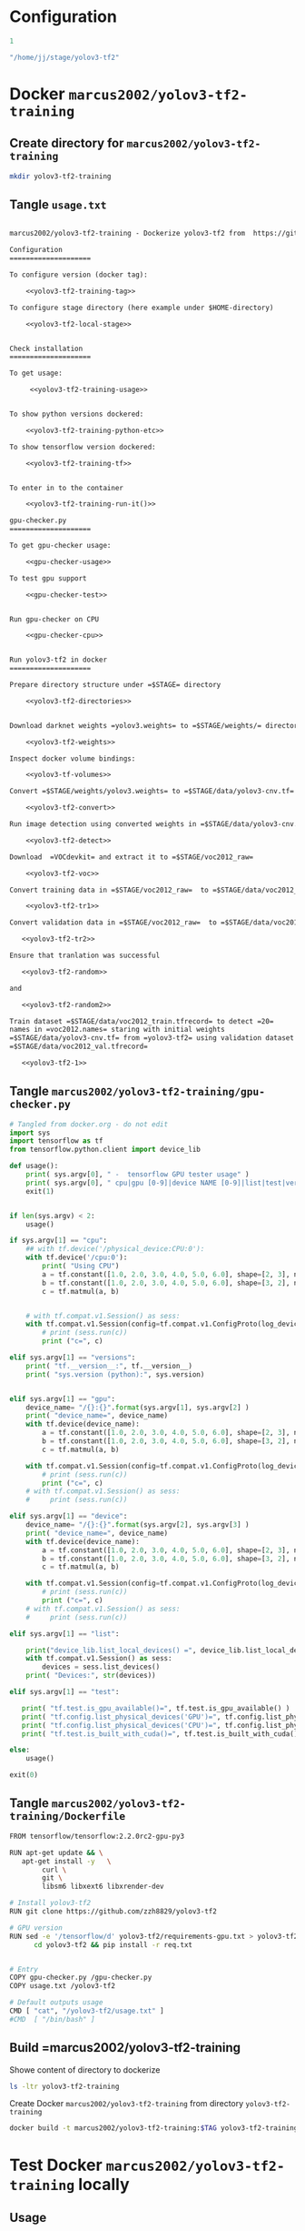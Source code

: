 
* Configuration

#+name: tag-number
#+BEGIN_SRC R
1
#+END_SRC

#+name: stage-directory
#+BEGIN_SRC R
"/home/jj/stage/yolov3-tf2"
#+END_SRC


#+name: yolov3-tf2-training-tag
#+BEGIN_SRC sh :eval no :results output :exports none :noweb yes
export TAG=<<tag-number()>>
#+END_SRC
#+RESULTS: yolov3-tf2-training-tag


#+name: yolov3-tf2-local-stage
#+BEGIN_SRC sh :eval no:results output :exports none :noweb yes
export STAGE=<<stage-directory()>>
#+END_SRC

#+RESULTS: yolov3-tf2-local-stage






* Docker =marcus2002/yolov3-tf2-training=

** Create directory for =marcus2002/yolov3-tf2-training=
#+BEGIN_SRC sh :eval no-export :results output
mkdir yolov3-tf2-training
#+END_SRC

#+RESULTS:


** Tangle =usage.txt=

#+BEGIN_SRC txt :tangle yolov3-tf2-training/usage.txt :noweb yes

marcus2002/yolov3-tf2-training - Dockerize yolov3-tf2 from  https://github.com/zzh8829/yolov3-tf2

Configuration
====================

To configure version (docker tag):

    <<yolov3-tf2-training-tag>>

To configure stage directory (here example under $HOME-directory)

    <<yolov3-tf2-local-stage>>


Check installation
====================

To get usage:

     <<yolov3-tf2-training-usage>>


To show python versions dockered:

    <<yolov3-tf2-training-python-etc>>

To show tensorflow version dockered:

    <<yolov3-tf2-training-tf>>


To enter in to the container

    <<yolov3-tf2-training-run-it()>>

gpu-checker.py
====================

To get gpu-checker usage:
  
    <<gpu-checker-usage>>

To test gpu support

    <<gpu-checker-test>>


Run gpu-checker on CPU

    <<gpu-checker-cpu>>


Run yolov3-tf2 in docker
====================

Prepare directory structure under =$STAGE= directory

    <<yolov3-tf2-directories>>


Download darknet weights =yolov3.weights= to =$STAGE/weights/= directory

    <<yolov3-tf2-weights>>

Inspect docker volume bindings:

    <<yolov3-tf-volumes>>

Convert =$STAGE/weights/yolov3.weights= to =$STAGE/data/yolov3-cnv.tf=

    <<yolov3-tf2-convert>>

Run image detection using converted weights in =$STAGE/data/yolov3-cnv.tf=

    <<yolov3-tf2-detect>>

Download  =VOCdevkit= and extract it to =$STAGE/voc2012_raw=

    <<yolov3-tf2-voc>>

Convert training data in =$STAGE/voc2012_raw=  to =$STAGE/data/voc2012_train.tfrecord=

    <<yolov3-tf2-tr1>>

Convert validation data in =$STAGE/voc2012_raw=  to =$STAGE/data/voc2012_val.tfrecord=

   <<yolov3-tf2-tr2>>

Ensure that tranlation was successful

   <<yolov3-tf2-random>>

and 

   <<yolov3-tf2-random2>>

Train dataset =$STAGE/data/voc2012_train.tfrecord= to detect =20=
names in =voc2012.names= staring with initial weights
=$STAGE/data/yolov3-cnv.tf= from =yolov3-tf2= using validation dataset
=$STAGE/data/voc2012_val.tfrecord=
 
   <<yolov3-tf2-1>>

#+END_SRC


** Tangle =marcus2002/yolov3-tf2-training/gpu-checker.py=

#+name: gpu-checker.py
#+BEGIN_SRC python :eval no :results output :noweb no :tangle yolov3-tf2-training/gpu-checker.py
  # Tangled from docker.org - do not edit
  import sys
  import tensorflow as tf
  from tensorflow.python.client import device_lib

  def usage():
      print( sys.argv[0], " -  tensorflow GPU tester usage" )
      print( sys.argv[0], " cpu|gpu [0-9]|device NAME [0-9]|list|test|versions" )
      exit(1)


  if len(sys.argv) < 2:
      usage()

  if sys.argv[1] == "cpu":
      ## with tf.device('/physical_device:CPU:0'):
      with tf.device('/cpu:0'):
          print( "Using CPU")
          a = tf.constant([1.0, 2.0, 3.0, 4.0, 5.0, 6.0], shape=[2, 3], name='a')
          b = tf.constant([1.0, 2.0, 3.0, 4.0, 5.0, 6.0], shape=[3, 2], name='b')
          c = tf.matmul(a, b)


      # with tf.compat.v1.Session() as sess:
      with tf.compat.v1.Session(config=tf.compat.v1.ConfigProto(log_device_placement=True)) as sess:
          # print (sess.run(c))
          print ("c=", c)

  elif sys.argv[1] == "versions":
      print( "tf.__version__:", tf.__version__)
      print( "sys.version (python):", sys.version)


  elif sys.argv[1] == "gpu":
      device_name= "/{}:{}".format(sys.argv[1], sys.argv[2] )
      print( "device_name=", device_name)
      with tf.device(device_name):
          a = tf.constant([1.0, 2.0, 3.0, 4.0, 5.0, 6.0], shape=[2, 3], name='a')
          b = tf.constant([1.0, 2.0, 3.0, 4.0, 5.0, 6.0], shape=[3, 2], name='b')
          c = tf.matmul(a, b)

      with tf.compat.v1.Session(config=tf.compat.v1.ConfigProto(log_device_placement=True)) as sess:
          # print (sess.run(c))
          print ("c=", c)
      # with tf.compat.v1.Session() as sess:
      #     print (sess.run(c))

  elif sys.argv[1] == "device":
      device_name= "/{}:{}".format(sys.argv[2], sys.argv[3] )
      print( "device_name=", device_name)
      with tf.device(device_name):
          a = tf.constant([1.0, 2.0, 3.0, 4.0, 5.0, 6.0], shape=[2, 3], name='a')
          b = tf.constant([1.0, 2.0, 3.0, 4.0, 5.0, 6.0], shape=[3, 2], name='b')
          c = tf.matmul(a, b)

      with tf.compat.v1.Session(config=tf.compat.v1.ConfigProto(log_device_placement=True)) as sess:
          # print (sess.run(c))
          print ("c=", c)
      # with tf.compat.v1.Session() as sess:
      #     print (sess.run(c))

  elif sys.argv[1] == "list":

      print("device_lib.list_local_devices() =", device_lib.list_local_devices()  )
      with tf.compat.v1.Session() as sess:
          devices = sess.list_devices()
      print( "Devices:", str(devices))

  elif sys.argv[1] == "test":

     print( "tf.test.is_gpu_available()=", tf.test.is_gpu_available() )
     print( "tf.config.list_physical_devices('GPU')=", tf.config.list_physical_devices('GPU'))
     print( "tf.config.list_physical_devices('CPU')=", tf.config.list_physical_devices('CPU'))   
     print( "tf.test.is_built_with_cuda()=", tf.test.is_built_with_cuda() )

  else:
      usage()

  exit(0)

#+END_SRC


** Tangle =marcus2002/yolov3-tf2-training/Dockerfile=

#+BEGIN_SRC sh :tangle yolov3-tf2-training/Dockerfile
  FROM tensorflow/tensorflow:2.2.0rc2-gpu-py3

  RUN apt-get update && \
     apt-get install -y   \
          curl \
          git \
          libsm6 libxext6 libxrender-dev

  # Install yolov3-tf2 
  RUN git clone https://github.com/zzh8829/yolov3-tf2

  # GPU version
  RUN sed -e '/tensorflow/d' yolov3-tf2/requirements-gpu.txt > yolov3-tf2/req.txt && \
        cd yolov3-tf2 && pip install -r req.txt


  # Entry
  COPY gpu-checker.py /gpu-checker.py
  COPY usage.txt /yolov3-tf2

  # Default outputs usage
  CMD [ "cat", "/yolov3-tf2/usage.txt" ]
  #CMD  [ "/bin/bash" ]

#+END_SRC



** Build =marcus2002/yolov3-tf2-training

Showe content of directory to dockerize

#+BEGIN_SRC sh :eval no-export :results output
ls -ltr yolov3-tf2-training
#+END_SRC

#+RESULTS:
: total 8
: -rw-rw-r-- 1 jj jj 2747 huhti 24 07:58 gpu-checker.py
: -rw-rw-r-- 1 jj jj   98 huhti 24 08:02 usage.txt

#+END_SRC

Create Docker =marcus2002/yolov3-tf2-training= from directory =yolov3-tf2-training=

#+BEGIN_SRC sh :eval no-export :results output :var TAG=tag-number
docker build -t marcus2002/yolov3-tf2-training:$TAG yolov3-tf2-training
#+END_SRC

#+RESULTS:
#+begin_example
Sending build context to Docker daemon  8.192kB
Step 1/7 : FROM tensorflow/tensorflow:2.2.0rc2-gpu-py3
 ---> 35ae3aacb6ff
Step 2/7 : RUN apt-get update &&    apt-get install -y           curl         git         libsm6 libxext6 libxrender-dev
 ---> Using cache
 ---> ca76f453a356
Step 3/7 : RUN git clone https://github.com/zzh8829/yolov3-tf2
 ---> Running in 1db9bcd8ffc0
[91mCloning into 'yolov3-tf2'...
[0mRemoving intermediate container 1db9bcd8ffc0
 ---> d48e530f9863
Step 4/7 : RUN sed -e '/tensorflow/d' yolov3-tf2/requirements-gpu.txt > yolov3-tf2/req.txt &&       cd yolov3-tf2 && pip install -r req.txt
 ---> Running in 4745f47e592a
Obtaining file:///yolov3-tf2 (from -r req.txt (line 5))
Collecting opencv-python==4.1.1.26
  Downloading opencv_python-4.1.1.26-cp36-cp36m-manylinux1_x86_64.whl (28.7 MB)
Collecting lxml
  Downloading lxml-4.5.0-cp36-cp36m-manylinux1_x86_64.whl (5.8 MB)
Collecting tqdm
  Downloading tqdm-4.45.0-py2.py3-none-any.whl (60 kB)
Requirement already satisfied: numpy>=1.11.3 in /usr/local/lib/python3.6/dist-packages (from opencv-python==4.1.1.26->-r req.txt (line 1)) (1.18.2)
Installing collected packages: opencv-python, lxml, tqdm, yolov3-tf2
  Running setup.py develop for yolov3-tf2
Successfully installed lxml-4.5.0 opencv-python-4.1.1.26 tqdm-4.45.0 yolov3-tf2
Removing intermediate container 4745f47e592a
 ---> bbb4dfe3a77f
Step 5/7 : COPY usage.txt /yolov3-tf2
 ---> fc67d38f717f
Step 6/7 : COPY gpu-checker.py /gpu-checker.py
 ---> 3b0d04eb0666
Step 7/7 : CMD [ "cat", "/yolov3-tf2/usage.txt" ]
 ---> Running in 08bfaabad066
Removing intermediate container 08bfaabad066
 ---> 16ed1443f677
Successfully built 16ed1443f677
Successfully tagged marcus2002/yolov3-tf2-training:1
#+end_example


* Test Docker =marcus2002/yolov3-tf2-training= locally

** Usage

#+name: yolov3-tf2-training-usage
#+BEGIN_SRC sh :eval no-export :results output :var TAG=tag-number
docker run marcus2002/yolov3-tf2-training:$TAG
#+END_SRC

#+RESULTS:
: marcus2002/yolov3-tf2-training - Dockerize yolov3-tf2 from  https://github.com/zzh8829/yolov3-tf2



** To show python versions dockered

#+name: yolov3-tf2-training-python-etc
#+BEGIN_SRC sh :eval no-export :results output   :var TAG=tag-number
docker run  marcus2002/yolov3-tf2-training:$TAG  bash -c 'echo python $(python --version) pip $(pip --version)'
docker run  marcus2002/yolov3-tf2-training:$TAG  bash -c 'echo $PATH $(which python)'
#+END_SRC

#+RESULTS: yolov3-tf2-training-python-etc
: python Python 3.6.9 pip pip 20.0.2 from /usr/local/lib/python3.6/dist-packages/pip (python 3.6)
: /usr/local/nvidia/bin:/usr/local/cuda/bin:/usr/local/sbin:/usr/local/bin:/usr/sbin:/usr/bin:/sbin:/bin /usr/local/bin/python



** To show tensorflow version dockered

#+name: yolov3-tf2-training-tf
#+BEGIN_SRC sh :eval no-export :results output  :var TAG=tag-number
docker run marcus2002/yolov3-tf2-training:$TAG python -c "import tensorflow as tf; import sys; print(sys.version); print( tf.__version__)"
#+END_SRC

#+RESULTS: yolov3-tf2-training-tf
: 3.6.9 (default, Nov  7 2019, 10:44:02) 
: [GCC 8.3.0]
: 2.2.0-rc2


** To enter into container

#+name: yolov3-tf2-training-run-it
#+BEGIN_SRC sh :eval no-export :results output :var TAG=tag-number
echo docker run -it --rm   marcus2002/yolov3-tf2-training:$TAG bash
#+END_SRC

#+RESULTS: yolov3-tf2-training-run-it
: docker run -it --rm marcus2002/yolov3-tf2-training:1 bash


* Run gpu-checker in Docker =marcus2002/yolov3-tf2-training=

** gpu-checker usage

#+name: gpu-checker-usage
#+BEGIN_SRC sh :eval no-export :results output :noweb yes  :var TAG=tag-number
docker run  marcus2002/yolov3-tf2-training:$TAG python ../gpu-checker.py || true
#+END_SRC

#+RESULTS: gpu-checker-usage
: ../gpu-checker.py  -  tensorflow GPU tester usage
: ../gpu-checker.py  cpu|gpu [0-9]|device NAME [0-9]|list|test|versions


** Run gpu-checker test

#+name: gpu-checker-test
#+BEGIN_SRC sh :eval no-export :results output :noweb yes  :var TAG=tag-number
docker run --user $(id -u)  marcus2002/yolov3-tf2-training:$TAG python ../gpu-checker.py test
#+END_SRC

#+RESULTS: gpu-checker-test
: tf.test.is_gpu_available()= False
: tf.config.list_physical_devices('GPU')= []
: tf.config.list_physical_devices('CPU')= [PhysicalDevice(name='/physical_device:CPU:0', device_type='CPU')]
: tf.test.is_built_with_cuda()= True


** Run gpu-checker on CPU

#+name: gpu-checker-cpu
#+BEGIN_SRC sh :eval no-export :results output :noweb yes  :var TAG=tag-number
docker run --user $(id -u)  marcus2002/yolov3-tf2-training:$TAG python ../gpu-checker.py cpu
#+END_SRC

#+RESULTS: gpu-checker-cpu
: Using CPU
: c= tf.Tensor(
: [[22. 28.]
:  [49. 64.]], shape=(2, 2), dtype=float32)
: Device mapping:
: /job:localhost/replica:0/task:0/device:XLA_CPU:0 -> device: XLA_CPU device


** Run gpu-checker on GPU 0

#+name: gpu-checker-gpu 0
#+BEGIN_SRC sh :eval no-export :results output :noweb yes  :var TAG=tag-number
docker run --user $(id -u)  marcus2002/yolov3-tf2-training:$TAG python ../gpu-checker.py gpu 1
#+END_SRC




* Run  =yolov-tf3=  in Docker

** Prepare directory structure under =$STAGE= directory

#+name: yolov3-tf2-directories
#+BEGIN_SRC sh :eval no-export :results output :var STAGE=stage-dir
  mkdir -p $STAGE/yolov3-tf2/output
  mkdir -p $STAGE/yolov3-tf2/checkpoints
  mkdir -p $STAGE/yolov3-tf2/weights
  mkdir -p $STAGE/yolov3-tf2/meta
  mkdir -p $STAGE/yolov3-tf2/data
#+END_SRC

#+RESULTS: yolov3-tf2-directories


** Download darknet weights =yolov3.weights= to =$STAGE/weights/= directory

#+name: yolov3-tf2-weights
#+BEGIN_SRC sh :eval no-export :results output :var STAGE=stage-dir
wget https://pjreddie.com/media/files/yolov3.weights -O $STAGE/weights/yolov3.weights
#+END_SRC

#+RESULTS: yolov3-tf2-weights
: wget https://pjreddie.com/media/files/yolov3.weights -O /home/jj/stage/yolov3-tf2/weights/yolov3.weights


Check that they are there
#+BEGIN_SRC sh :eval no-export :results output :var STAGE=stage-dir
ls -ltr ${STAGE}/weights
#+END_SRC


** Inspect docker volume bindings

#+name: yolov3-tf-volumes
#+BEGIN_SRC sh :eval no-export :results output :var STAGE=stage-directory :var TAG=tag-number
  docker run \
       --user $(id -u) \
       --workdir /yolov3-tf2 \
       --volume $STAGE/checkpoints:/yolov3-tf2/checkpoints \
       --volume $STAGE/output:/yolov3-tf2/output \
       --volume $STAGE/data:/yolov3-tf2/voc.data \
       marcus2002/yolov3-tf2-training:$TAG \
       bash -c "echo $(whoami); ls -ltr checkpoints output voc.data"
#+END_SRC

#+RESULTS: yolov3-tf-volumes
#+begin_example
jj
voc.data:
total 1315772
-rw-r--r-- 1 1000 1000 678662716 Apr 17 08:48 voc2012_val.tfrecord
-rw-r--r-- 1 1000 1000 668674204 Apr 22 05:41 voc2012_train.tfrecord

checkpoints:
total 2269508
-rw-rw-r-- 1 1000 1000     24143 Apr  9 09:33 yolov3.tf.index
-rw-r--r-- 1 1000 1000 415129482 Apr 17 13:36 yolov3_train_1.tf.data-00000-of-00001
-rw-r--r-- 1 1000 1000     34394 Apr 17 13:36 yolov3_train_1.tf.index
-rw-r--r-- 1 1000 1000     34394 Apr 17 15:07 yolov3_train_2.tf.index
-rw-r--r-- 1 1000 1000 415129482 Apr 17 15:07 yolov3_train_2.tf.data-00000-of-00001
-rw-r--r-- 1 1000 1000 415129482 Apr 17 16:38 yolov3_train_3.tf.data-00000-of-00001
-rw-r--r-- 1 1000 1000     34394 Apr 17 16:38 yolov3_train_3.tf.index
-rw-r--r-- 1 1000 1000 415129482 Apr 17 18:08 yolov3_train_4.tf.data-00000-of-00001
-rw-r--r-- 1 1000 1000     34394 Apr 17 18:08 yolov3_train_4.tf.index
-rw-r--r-- 1 1000 1000 415129482 Apr 17 18:28 yolov3_train_5.tf.data-00000-of-00001
-rw-r--r-- 1 1000 1000     34394 Apr 17 18:28 yolov3_train_5.tf.index
-rw-r--r-- 1 root root 248070167 Apr 23 09:02 yolov3-cnv.tf.data-00000-of-00001
-rw-r--r-- 1 root root     24143 Apr 23 09:02 yolov3-cnv.tf.index
-rw-r--r-- 1 root root        83 Apr 23 09:02 checkpoint

output:
total 976
-rw-r--r-- 1 root root  74410 Apr 22 05:42 random.jpg
-rw-rw-r-- 1 1000 1000      6 Apr 23 07:40 hello.txt
-rw-r--r-- 1 root root 914263 Apr 23 09:10 after-cnv.jpg
#+end_example



** Convert =$STAGE/weights/yolov3.weights= to =$STAGE/data/yolov3-cnv.tf=

Cleanup $STAGE/data and show directory =$STAGE/weights= content

#+BEGIN_SRC sh :eval no-export :results output :var STAGE=stage-directory
rm -f $STAGE/data/*
ls -ltr $STAGE/weights  $STAGE/data
#+END_SRC

#+RESULTS:
: /home/jj/stage/yolov3-tf2/weights:
: total 242196
: -rw-rw-r-- 1 jj jj 248007048 huhti  8 15:50 yolov3.weights
: 
: /home/jj/stage/yolov3-tf2/data:
: total 0


Create =$STAGE/data/yolov3-cnv.tf=

#+name: yolov3-tf2-convert
#+BEGIN_SRC sh :eval no-export :results output :var STAGE=stage-directory :var TAG=tag-number
  docker run \
       --workdir /yolov3-tf2 \
       --volume $STAGE/weights:/yolov3-tf2/weights \
       --volume $STAGE/checkpoints:/yolov3-tf2/checkpoints \
       --volume $STAGE/output:/yolov3-tf2/output \
       --volume $STAGE/data:/yolov3-tf2/voc.data \
       marcus2002/yolov3-tf2-training:$TAG \
       python convert.py \
                --weights ./weights/yolov3.weights --output ./voc.data/yolov3-cnv.tf
#+END_SRC

#+RESULTS: yolov3-tf2-convert
#+begin_example
Model: "yolov3"
__________________________________________________________________________________________________
Layer (type)                    Output Shape         Param #     Connected to                     
==================================================================================================
input (InputLayer)              [(None, None, None,  0                                            
__________________________________________________________________________________________________
yolo_darknet (Model)            ((None, None, None,  40620640    input[0][0]                      
__________________________________________________________________________________________________
yolo_conv_0 (Model)             (None, None, None, 5 11024384    yolo_darknet[1][2]               
__________________________________________________________________________________________________
yolo_conv_1 (Model)             (None, None, None, 2 2957312     yolo_conv_0[1][0]                
                                                                 yolo_darknet[1][1]               
__________________________________________________________________________________________________
yolo_conv_2 (Model)             (None, None, None, 1 741376      yolo_conv_1[1][0]                
                                                                 yolo_darknet[1][0]               
__________________________________________________________________________________________________
yolo_output_0 (Model)           (None, None, None, 3 4984063     yolo_conv_0[1][0]                
__________________________________________________________________________________________________
yolo_output_1 (Model)           (None, None, None, 3 1312511     yolo_conv_1[1][0]                
__________________________________________________________________________________________________
yolo_output_2 (Model)           (None, None, None, 3 361471      yolo_conv_2[1][0]                
__________________________________________________________________________________________________
yolo_boxes_0 (Lambda)           ((None, None, None,  0           yolo_output_0[1][0]              
__________________________________________________________________________________________________
yolo_boxes_1 (Lambda)           ((None, None, None,  0           yolo_output_1[1][0]              
__________________________________________________________________________________________________
yolo_boxes_2 (Lambda)           ((None, None, None,  0           yolo_output_2[1][0]              
__________________________________________________________________________________________________
yolo_nms (Lambda)               ((None, 100, 4), (No 0           yolo_boxes_0[0][0]               
                                                                 yolo_boxes_0[0][1]               
                                                                 yolo_boxes_0[0][2]               
                                                                 yolo_boxes_1[0][0]               
                                                                 yolo_boxes_1[0][1]               
                                                                 yolo_boxes_1[0][2]               
                                                                 yolo_boxes_2[0][0]               
                                                                 yolo_boxes_2[0][1]               
                                                                 yolo_boxes_2[0][2]               
==================================================================================================
Total params: 62,001,757
Trainable params: 61,949,149
Non-trainable params: 52,608
__________________________________________________________________________________________________
#+end_example

Show result directory =$STAGE/data= (which was cleaned just before conversion)

#+BEGIN_SRC sh :eval no-export :results output :var STAGE=stage-directory
ls -ltr $STAGE/weights $STAGE/data
#+END_SRC

#+RESULTS:
: /home/jj/stage/yolov3-tf2/weights:
: total 242196
: -rw-rw-r-- 1 jj jj 248007048 huhti  8 15:50 yolov3.weights
: 
: /home/jj/stage/yolov3-tf2/data:
: total 242292
: -rw-r--r-- 1 root root 248070167 huhti 24 09:27 yolov3-cnv.tf.data-00000-of-00001
: -rw-r--r-- 1 root root     24143 huhti 24 09:27 yolov3-cnv.tf.index
: -rw-r--r-- 1 root root        83 huhti 24 09:27 checkpoint


** Run image detection using converted weights in =$STAGE/data/yolov3-cnv.tf=

Demo detect using weight =yolov3-cnv.tf=

Cleanup output directory

#+BEGIN_SRC sh :eval no-export :results output :var STAGE=stage-directory
rm -f $STAGE/output/*
ls -ltr $STAGE/output
#+END_SRC

#+RESULTS:
: total 0

Exmples in =yolov3-tf2/data= directory
-  --image ./data/meme.jpg \
-  --image ./data/street.jpg \


#+name: yolov3-tf2-detect
#+BEGIN_SRC sh :eval no-export :results output :var STAGE=stage-directory :var TAG=tag-number
  docker run \
       --user $(id -u) \
       --workdir /yolov3-tf2 \
       --volume $STAGE/data:/yolov3-tf2/voc.data \
       --volume $STAGE/output:/yolov3-tf2/output \
       marcus2002/yolov3-tf2-training:$TAG \
       python detect.py \
                     --weights ./voc.data/yolov3-cnv.tf \
                     --image ./data/street.jpg \
                     --output ./output/after-cnv.jpg
#+END_SRC

#+RESULTS: yolov3-tf2-detect


[[file:~/stage/yolov3-tf2/output/after-cnv.jpg]]


** Download  =VOCdevkit= and extract it to =$STAGE/voc2012_raw=

Taken from =yolov3-tf2/docs/training_voc.md=

#+name: yolov3-tf2-voc
#+BEGIN_SRC sh :eval no
# Not checked
wget http://host.robots.ox.ac.uk/pascal/VOC/voc2012/VOCtrainval_11-May-2012.tar -O $STAGE/voc2012_raw.tar
tar -xf $STAGE/voc2012_raw.tar -C $STAGE
ls $STAGE/data/voc2012_raw/VOCdevkit/VOC2012 # Explore the dataset
#+END_SRC

Expect to have VOCdevkit in =$STAGE/voc2012_raw=
#+name: yolov3-tf2-voc-show
#+BEGIN_SRC sh :eval no-export :results output :var STAGE=stage-directory
ls -ltr $STAGE/voc2012_raw 
#+END_SRC

#+RESULTS: yolov3-tf2-voc-show
: total 4
: drwxrwxr-x 3 jj jj 4096 touko 11  2012 VOCdevkit


** Transform =VOCdevkit= training and validation data

Cleanup (particularly ensure that =$STAGE/data/*.tfrecord= do not exist befo conversion)

#+BEGIN_SRC sh :eval no-export :results output :var STAGE=stage-directory
rm -f $STAGE/data/*.tfrecord
ls $STAGE/data
#+END_SRC

#+RESULTS:
: checkpoint
: yolov3-cnv.tf.data-00000-of-00001
: yolov3-cnv.tf.index


Show input 
#+BEGIN_SRC sh :eval no-export :results output :var STAGE=stage-directory :var TAG=tag-number
  docker run \
       --user $(id -u) \
       --workdir /yolov3-tf2 \
       --volume $STAGE/voc2012_raw:/yolov3-tf2/voc \
       --volume $STAGE/data:/yolov3-tf2/voc.data \
       marcus2002/yolov3-tf2-training:$TAG \
       ls -ltr './voc/VOCdevkit/VOC2012' ./data ./voc.data
#+END_SRC

#+RESULTS:
#+begin_example
./voc/VOCdevkit/VOC2012:
total 1332
drwxrwxr-x 6 1000 1000   4096 May 11  2012 ImageSets
drwxrwxr-x 2 1000 1000 102400 May 11  2012 SegmentationObject
drwxrwxr-x 2 1000 1000 102400 May 11  2012 SegmentationClass
drwxrwxr-x 2 1000 1000 552960 May 11  2012 JPEGImages
drwxrwxr-x 2 1000 1000 593920 Apr  9 09:00 Annotations

./data:
total 2420
-rw-r--r-- 1 root root    135 Apr 24 05:06 voc2012.names
-rw-r--r-- 1 root root 285600 Apr 24 05:06 street_out.jpg
-rw-r--r-- 1 root root 465046 Apr 24 05:06 street.jpg
-rw-r--r-- 1 root root 625129 Apr 24 05:06 meme_out.jpg
-rw-r--r-- 1 root root   8875 Apr 24 05:06 meme2.jpeg
-rw-r--r-- 1 root root 401910 Apr 24 05:06 meme.jpg
-rw-r--r-- 1 root root 664559 Apr 24 05:06 girl.png
-rw-r--r-- 1 root root    625 Apr 24 05:06 coco.names
-rw-r--r-- 1 root root     75 Apr 24 05:06 checkpoint

./voc.data:
total 242292
-rw-r--r-- 1 root root 248070167 Apr 24 06:27 yolov3-cnv.tf.data-00000-of-00001
-rw-r--r-- 1 root root     24143 Apr 24 06:27 yolov3-cnv.tf.index
-rw-r--r-- 1 root root        83 Apr 24 06:27 checkpoint
#+end_example


*** Convert training data in =$STAGE/voc2012_raw=  to =$STAGE/data/voc2012_train.tfrecord=

 #+name: yolov3-tf2-tr1
 #+BEGIN_SRC sh :eval no-export :results output :var STAGE=stage-directory :var TAG=tag-number
   docker run \
        --user $(id -u) \
        --workdir /yolov3-tf2 \
        --volume $STAGE/voc2012_raw:/yolov3-tf2/voc \
        --volume $STAGE/data:/yolov3-tf2/voc.data \
        marcus2002/yolov3-tf2-training:$TAG \
        python tools/voc2012.py \
           --data_dir './voc/VOCdevkit/VOC2012' \
           --split train \
           --output_file ./voc.data/voc2012_train.tfrecord
 #+END_SRC

 #+RESULTS: yolov3-tf2-tr1



*** Convert validation data in =$STAGE/voc2012_raw=  to =$STAGE/data/voc2012_val.tfrecord=


 #+name: yolov3-tf2-tr2
 #+BEGIN_SRC sh :eval no-export :results output :var STAGE=stage-directory :var TAG=tag-number
   docker run \
        --user $(id -u) \
        --workdir /yolov3-tf2 \
        --volume $STAGE/voc2012_raw:/yolov3-tf2/voc \
        --volume $STAGE/data:/yolov3-tf2/voc.data \
        marcus2002/yolov3-tf2-training:$TAG \
        python tools/voc2012.py \
           --data_dir './voc/VOCdevkit/VOC2012' \
           --split val \
           --output_file ./voc.data/voc2012_val.tfrecord
 #+END_SRC

 #+RESULTS: yolov3-tf2-tr2


*** Show docker =voc.data= aka =$STAGE/data=

Expect to see =voc2012_train.tfrecord= and =voc2012_val.tfrecord=

 #+BEGIN_SRC sh :eval no-export :results output :var STAGE=stage-directory
 ls -ltr $STAGE/data
 #+END_SRC

 #+RESULTS:
 : total 1558064
 : -rw-r--r-- 1 root root 248070167 huhti 24 09:27 yolov3-cnv.tf.data-00000-of-00001
 : -rw-r--r-- 1 root root     24143 huhti 24 09:27 yolov3-cnv.tf.index
 : -rw-r--r-- 1 root root        83 huhti 24 09:27 checkpoint
 : -rw-r--r-- 1 jj   root 668674204 huhti 24 09:47 voc2012_train.tfrecord
 : -rw-r--r-- 1 jj   root 678662716 huhti 24 09:47 voc2012_val.tfrecord


** Ensure that tranlation was successful

#+name: yolov3-tf2-random
#+BEGIN_SRC sh :eval no-export :results output :var STAGE=stage-directory :var TAG=tag-number
  docker run \
       --workdir /yolov3-tf2 \
       --volume $STAGE/data:/yolov3-tf2/voc.data \
       --volume $STAGE/output:/yolov3-tf2/output \
       marcus2002/yolov3-tf2-training:$TAG \
       python tools/visualize_dataset.py \
                             --dataset=./voc.data/voc2012_train.tfrecord \
                             --classes=./data/voc2012.names \
                             --output ./output/random.jpg
#+END_SRC

#+RESULTS: yolov3-tf2-random

Check it [[file:~/stage/yolov3-tf2/output/random.jpg]]


#+name: yolov3-tf2-random2
#+BEGIN_SRC sh :eval no-export :results output :var STAGE=stage-directory :var TAG=tag-number
  docker run \
       --workdir /yolov3-tf2 \
       --volume $STAGE/data:/yolov3-tf2/voc.data \
       --volume $STAGE/output:/yolov3-tf2/output \
       marcus2002/yolov3-tf2-training:$TAG \
       python tools/visualize_dataset.py \
                             --dataset=./voc.data/voc2012_val.tfrecord \
                             --classes=./data/voc2012.names \
                             --output ./output/random2.jpg
#+END_SRC

#+RESULTS: yolov3-tf2-random2

Check it [[file:~/stage/yolov3-tf2/output/random2.jpg]]


** Run training


Remove training result =$STAGE/checkpoints/yolov3_train= 

#+BEGIN_SRC sh :eval no-export :results output :var STAGE=stage-directory
rm -f $STAGE/checkpoints/yolov3_train*
ls -ltr $STAGE/checkpoints
#+END_SRC

#+RESULTS:
: total 242316
: -rw-rw-r-- 1 jj   jj       24143 huhti  9 12:33 yolov3.tf.index
: -rw-r--r-- 1 root root 248070167 huhti 23 12:02 yolov3-cnv.tf.data-00000-of-00001
: -rw-r--r-- 1 root root     24143 huhti 23 12:02 yolov3-cnv.tf.index
: -rw-r--r-- 1 root root        83 huhti 23 12:02 checkpoint

Show input data

#+BEGIN_SRC sh :eval no-export :results output :var STAGE=stage-directory :var TAG=tag-number
  docker run \
       --user $(id -u) \
       --workdir /yolov3-tf2 \
       --volume $STAGE/data:/yolov3-tf2/voc.data \
       --volume $STAGE/checkpoints:/yolov3-tf2/checkpoints \
       --volume $STAGE/output:/yolov3-tf2/output \
       marcus2002/yolov3-tf2-training:$TAG \
       ls  -ltr ./voc.data ./checkpoints ./data
#+END_SRC

#+RESULTS:
#+begin_example
./data:
total 2420
-rw-r--r-- 1 root root    135 Apr 24 05:06 voc2012.names
-rw-r--r-- 1 root root 285600 Apr 24 05:06 street_out.jpg
-rw-r--r-- 1 root root 465046 Apr 24 05:06 street.jpg
-rw-r--r-- 1 root root 625129 Apr 24 05:06 meme_out.jpg
-rw-r--r-- 1 root root   8875 Apr 24 05:06 meme2.jpeg
-rw-r--r-- 1 root root 401910 Apr 24 05:06 meme.jpg
-rw-r--r-- 1 root root 664559 Apr 24 05:06 girl.png
-rw-r--r-- 1 root root    625 Apr 24 05:06 coco.names
-rw-r--r-- 1 root root     75 Apr 24 05:06 checkpoint

./voc.data:
total 1558064
-rw-r--r-- 1 root root 248070167 Apr 24 06:27 yolov3-cnv.tf.data-00000-of-00001
-rw-r--r-- 1 root root     24143 Apr 24 06:27 yolov3-cnv.tf.index
-rw-r--r-- 1 root root        83 Apr 24 06:27 checkpoint
-rw-r--r-- 1 1000 root 668674204 Apr 24 06:47 voc2012_train.tfrecord
-rw-r--r-- 1 1000 root 678662716 Apr 24 06:47 voc2012_val.tfrecord

./checkpoints:
total 242316
-rw-rw-r-- 1 1000 1000     24143 Apr  9 09:33 yolov3.tf.index
-rw-r--r-- 1 root root 248070167 Apr 23 09:02 yolov3-cnv.tf.data-00000-of-00001
-rw-r--r-- 1 root root     24143 Apr 23 09:02 yolov3-cnv.tf.index
-rw-r--r-- 1 root root        83 Apr 23 09:02 checkpoint
#+end_example

Train dataset =$STAGE/data/voc2012_train.tfrecord= to detect =20=
names in =voc2012.names= staring with initial weights
=$STAGE/data/yolov3-cnv.tf= from =yolov3-tf2= using validation dataset
=$STAGE/data/voc2012_val.tfrecord=

*Notice*: Just echo the command to make it easier to paste terminal

=+name: yolov3-tf2-1
#+BEGIN_SRC sh :eval no-export :results output :var STAGE=stage-directory :var TAG=tag-number
  echo docker run \
       --user $(id -u) \
       --workdir /yolov3-tf2 \
       --volume $STAGE/data:/yolov3-tf2/voc.data \
       --volume $STAGE/checkpoints:/yolov3-tf2/checkpoints \
       --volume $STAGE/output:/yolov3-tf2/output \
       marcus2002/yolov3-tf2-training:$TAG \
       python train.py \
	--dataset ./voc.data/voc2012_train.tfrecord \
	--val_dataset ./voc.data/voc2012_val.tfrecord \
	--weights ./voc.data/yolov3-cnv.tf \
	--classes ./data/voc2012.names \
	--num_classes 20 \
	--mode fit \
        --transfer darknet \
	--batch_size 16 \
	--epochs 10 \
	--weights_num_classes 80 
#+END_SRC

#+RESULTS:
: docker run --user 1000 --workdir /yolov3-tf2 --volume /home/jj/stage/yolov3-tf2/data:/yolov3-tf2/voc.data --volume /home/jj/stage/yolov3-tf2/checkpoints:/yolov3-tf2/checkpoints --volume /home/jj/stage/yolov3-tf2/output:/yolov3-tf2/output marcus2002/yolov3-tf2-training:1 python train.py --dataset ./voc.data/voc2012_train.tfrecord --val_dataset ./voc.data/voc2012_val.tfrecord --weights ./voc.data/yolov3-cnv.tf --classes ./data/voc2012.names --num_classes 20 --mode fit --transfer darknet --batch_size 16 --epochs 10 --weights_num_classes 80


#+BEGIN_SRC sh :eval no-export :results output :var STAGE=stage-dir
ls -ltr $STAGE/checkpoints
#+END_SRC

#+RESULTS:
: total 890012
: -rw-rw-r-- 1 jj   jj   248070167 huhti  9 12:33 yolov3.tf.data-00000-of-00001
: -rw-rw-r-- 1 jj   jj       24143 huhti  9 12:33 yolov3.tf.index
: -rw-r--r-- 1 root root 248070167 huhti 17 10:40 yolov3-cnv.tf.data-00000-of-00001
: -rw-r--r-- 1 root root     24143 huhti 17 10:40 yolov3-cnv.tf.index
: -rw-r--r-- 1 root root 415129482 huhti 17 12:27 yolov3_train_1.tf.data-00000-of-00001
: -rw-r--r-- 1 root root     34394 huhti 17 12:27 yolov3_train_1.tf.index
: -rw-r--r-- 1 root root        91 huhti 17 12:27 checkpoint



* Push :var TAG=tag-number
#+BEGIN_SRC sh :eval no-export :results output :var TAG=tag-number
docker push marcus2002/yolov3-tf2-training:$TAG 
#+END_SRC

#+RESULTS:
#+begin_example
The push refers to repository [docker.io/marcus2002/yolov3-tf2-training]
0982e00cca5c: Preparing
093efa899df5: Preparing
0f160ad1009c: Preparing
c82ceba452f3: Preparing
236bb3c9aaa0: Preparing
d604c82216a7: Preparing
68be8f69bcf2: Preparing
bebd4c38336d: Preparing
7ac039a56240: Preparing
0a5a3d7338a2: Preparing
ce55697d112c: Preparing
d604c82216a7: Waiting
e959fe2ae5c7: Preparing
34f180d50750: Preparing
04ae9003ee0f: Preparing
68be8f69bcf2: Waiting
808fd332a58a: Preparing
b16af11cbf29: Preparing
bebd4c38336d: Waiting
37b9a4b22186: Preparing
e0b3afb09dc3: Preparing
0a5a3d7338a2: Waiting
7ac039a56240: Waiting
6c01b5a53aac: Preparing
ce55697d112c: Waiting
2c6ac8e5063e: Preparing
cc967c529ced: Preparing
e959fe2ae5c7: Waiting
808fd332a58a: Waiting
e0b3afb09dc3: Waiting
34f180d50750: Waiting
37b9a4b22186: Waiting
6c01b5a53aac: Waiting
b16af11cbf29: Waiting
04ae9003ee0f: Waiting
cc967c529ced: Waiting
2c6ac8e5063e: Waiting
236bb3c9aaa0: Layer already exists
093efa899df5: Layer already exists
c82ceba452f3: Layer already exists
0f160ad1009c: Layer already exists
bebd4c38336d: Layer already exists
68be8f69bcf2: Layer already exists
d604c82216a7: Layer already exists
7ac039a56240: Layer already exists
34f180d50750: Layer already exists
ce55697d112c: Layer already exists
0a5a3d7338a2: Layer already exists
e959fe2ae5c7: Layer already exists
04ae9003ee0f: Layer already exists
37b9a4b22186: Layer already exists
808fd332a58a: Layer already exists
b16af11cbf29: Layer already exists
e0b3afb09dc3: Layer already exists
2c6ac8e5063e: Layer already exists
cc967c529ced: Layer already exists
6c01b5a53aac: Layer already exists
0982e00cca5c: Pushed
6: digest: sha256:c6952753b9a6d0798c9ef422636a88eec5df73930e9b3a65fe0fd2266e7e50c4 size: 4725
#+end_example



* Fin                                                              :noexport:

** Emacs variables

#+RESULTS:

# Local Variables:
# org-confirm-babel-evaluate: nil
# conda-project-env-name: tsr
# End:


